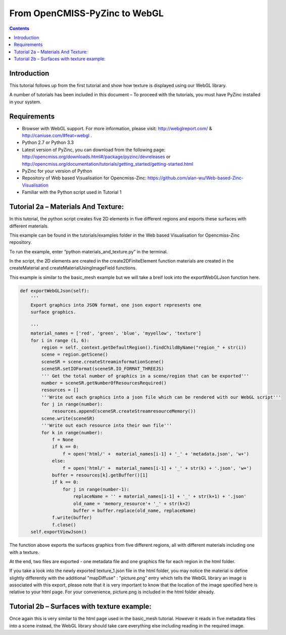 From OpenCMISS-PyZinc to WebGL
==============================

.. contents::

Introduction
------------

This tutorial follows up from the first tutorial and show how texture
is displayed using our WebGL library.

A number of tutorials has been included in this document – To proceed
with the tutorials, you must have PyZinc installed in your system.

Requirements
------------

-  Browser with WebGL support. For more information, please visit:
   http://webglreport.com/ & http://caniuse.com/#feat=webgl .

-  Python 2.7 or Python 3.3

-  Latest version of PyZinc, you can download from the following page:
   http://opencmiss.org/downloads.html#/package/pyzinc/devreleases or
   http://opencmiss.org/documentation/tutorials/getting_started/getting-started.html

-  PyZinc for your version of Python

-  Repository of Web based Visualisation for Opencmiss-Zinc: 
   https://github.com/alan-wu/Web-based-Zinc-Visualisation
   
-  Familiar with the Python script used in Tutorial 1

Tutorial 2a – Materials And Texture:
------------------------------------

In this tutorial, the python script creates five 2D elements in five
different regions and exports these surfaces with different materials.

This example can be found in the tutorials/examples folder in the
Web based Visualisation for Opencmiss-Zinc repository. 

To run the example, enter “python materials\_and\_texture.py” in the terminal.

In the script, the 2D elements are created in the create2DFiniteElement 
function materials are created in the createMaterial and
createMaterialUsingImageField functions.

This example is similar to the basic\_mesh example but we will take a breif 
look into the exportWebGLJson function here.

.. code:: python

    def exportWebGLJson(self):
        '''
        Export graphics into JSON format, one json export represents one
        surface graphics.
        
        '''
        material_names = ['red', 'green', 'blue', 'myyellow', 'texture']
        for i in range (1, 6):
            region = self._context.getDefaultRegion().findChildByName("region_" + str(i))
            scene = region.getScene()
            sceneSR = scene.createStreaminformationScene()
            sceneSR.setIOFormat(sceneSR.IO_FORMAT_THREEJS)
            ''' Get the total number of graphics in a scene/region that can be exported'''
            number = sceneSR.getNumberOfResourcesRequired()
            resources = []
            '''Write out each graphics into a json file which can be rendered with our WebGL script'''
            for j in range(number):
                resources.append(sceneSR.createStreamresourceMemory())
            scene.write(sceneSR)
            '''Write out each resource into their own file'''
            for k in range(number):
                f = None
                if k == 0:
                    f = open('html/' +  material_names[i-1] + '_' + 'metadata.json', 'w+')
                else:
                    f = open('html/' +  material_names[i-1] + '_' + str(k) + '.json', 'w+')
                buffer = resources[k].getBuffer()[1]
                if k == 0:
                    for j in range(number-1):
                        replaceName = '' + material_names[i-1] + '_' + str(k+1) + '.json'
                        old_name = 'memory_resource'+ '_' + str(k+2)
                        buffer = buffer.replace(old_name, replaceName)
                f.write(buffer)
                f.close()
        self.exportViewJson()

The function above exports the surfaces graphics from five different regions,
all with different materials including one with a texture. 

At the end, two files are exported - one metadata file and one graphics file
for each region in the html folder.

If you take a look into the newly exported texture_1.json file in the html
folder, you may notice the material is define slightly differently with the 
additional "mapDiffuse" : "picture.png" entry which tells the WebGL library 
an image is associated with this export, please note that it is very important
to know that the location of the image specified here is relative to your 
html page. For your convenience, picture.png is included in the html folder
already.

Tutorial 2b – Surfaces with texture example:
--------------------------------------------

Once again this is very similar to the html page used in the 
basic\_mesh tutorial. However it reads in five metadata files into
a scene instead, the WebGL library should take care everything else
including reading in the required image. 




